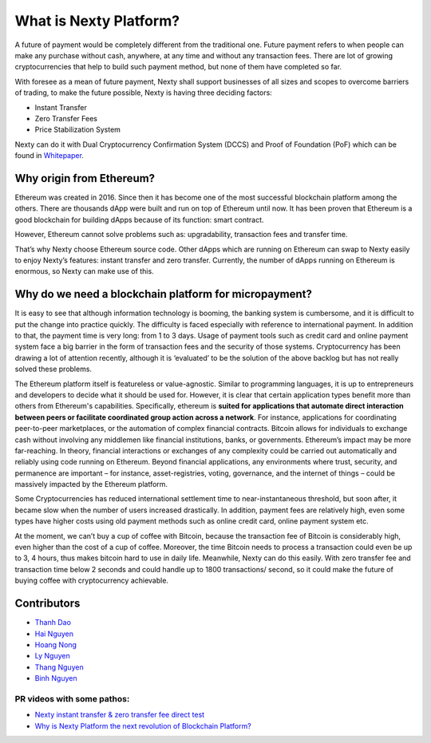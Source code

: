 .. _what-is-ethereum:

################################################################################
What is Nexty Platform?
################################################################################

A future of payment would be completely different from the traditional one. Future payment refers to when people can make any purchase without cash, anywhere, at any time and without any transaction fees. There are lot of growing cryptocurrencies that help to build such payment method, but none of them have completed so far.

With foresee as a mean of future payment, Nexty shall support businesses of all sizes and scopes to overcome barriers of trading, to make the future possible, Nexty is having three deciding factors:

* Instant Transfer
* Zero Transfer Fees
* Price Stabilization System

Nexty can do it with Dual Cryptocurrency Confirmation System (DCCS) and Proof of Foundation (PoF) which can be found in `Whitepaper <https://nexty.io/nexty-whitepaper.pdf>`_.

================================================================================
Why origin from Ethereum?
================================================================================

Ethereum was created in 2016. Since then it has become one of the most successful blockchain platform among the others. There are thousands dApp were built and run on top of Ethereum until now. It has been proven that Ethereum is a good blockchain for building dApps because of its function: smart contract. 

However, Ethereum cannot solve problems such as: upgradability, transaction fees and transfer time.

That’s why Nexty choose Ethereum source code. Other dApps which are running on Ethereum can swap to Nexty easily to enjoy Nexty’s features: instant transfer and zero transfer. Currently, the number of dApps running on Ethereum is enormous, so Nexty can make use of this.

================================================================================
Why do we need a blockchain platform for micropayment?
================================================================================

It is easy to see that although information technology is booming, the banking system is cumbersome, and it is difficult to put the change into practice quickly. The difficulty is faced especially with reference to international payment. In addition to that, the payment time is very long: from 1 to 3 days. Usage of payment tools such as credit card and online payment system face a big barrier in the form of transaction fees and the security of those systems. Cryptocurrency has been drawing a lot of attention recently, although it is ‘evaluated’ to be the solution of the above backlog but has not really solved these problems.

The Ethereum platform itself is featureless or value-agnostic. Similar to programming languages, it is up to entrepreneurs and developers to decide what it should be used for. However, it is clear that certain application types benefit more than others from Ethereum's capabilities. Specifically, ethereum is **suited for applications that automate direct interaction between peers or facilitate coordinated group action across a network**. For instance, applications for coordinating peer-to-peer marketplaces, or the automation of complex financial contracts. Bitcoin allows for individuals to exchange cash without involving any middlemen like financial institutions, banks, or governments. Ethereum’s impact may be more far-reaching. In theory, financial interactions or exchanges of any complexity could be carried out automatically and reliably using code running on Ethereum. Beyond financial applications, any environments where trust, security, and permanence are important – for instance, asset-registries, voting, governance, and the internet of things – could be massively impacted by the Ethereum platform.

Some Cryptocurrencies has reduced international settlement time to near-instantaneous threshold, but soon after, it became slow when the number of users increased drastically. In addition, payment fees are relatively high, even some types have higher costs using old payment methods such as online credit card, online payment system etc.

At the moment, we can’t buy a cup of coffee with Bitcoin, because the transaction fee of Bitcoin is considerably high, even higher than the cost of a cup of coffee. Moreover, the time Bitcoin needs to process a transaction could even be up to 3, 4 hours, thus makes bitcoin hard to use in daily life. Meanwhile, Nexty can do this easily. With zero transfer fee and transaction time below 2 seconds and could handle up to 1800 transactions/ second, so it could make the future of buying coffee with cryptocurrency achievable.


================================================================================
Contributors
================================================================================

- `Thanh Dao <https://github.com/techcomthanh>`_
- `Hai Nguyen <https://github.com/haint87>`_
- `Hoang Nong <https://github.com/hoangnv1203>`_
- `Ly Nguyen <https://github.com/lysylver>`_
- `Thang Nguyen <https://github.com/bestboyvn87>`_
- `Binh Nguyen <https://github.com/dubinnguyen>`_

PR videos with some pathos:
---------------------------------

* `Nexty instant transfer & zero transfer fee direct test <https://www.youtube.com/watch?v=ElnqxM3Tv3w&t=4s>`_
* `Why is Nexty Platform the next revolution of Blockchain Platform? <https://www.youtube.com/watch?v=jEOvlGq8-LI&t=55s>`_

